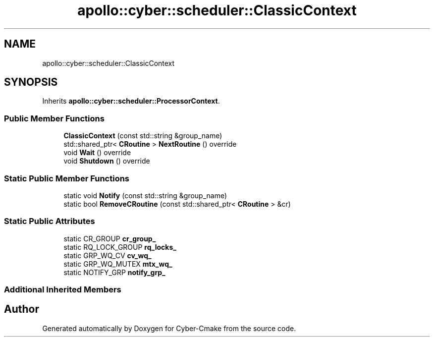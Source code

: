 .TH "apollo::cyber::scheduler::ClassicContext" 3 "Thu Aug 31 2023" "Cyber-Cmake" \" -*- nroff -*-
.ad l
.nh
.SH NAME
apollo::cyber::scheduler::ClassicContext
.SH SYNOPSIS
.br
.PP
.PP
Inherits \fBapollo::cyber::scheduler::ProcessorContext\fP\&.
.SS "Public Member Functions"

.in +1c
.ti -1c
.RI "\fBClassicContext\fP (const std::string &group_name)"
.br
.ti -1c
.RI "std::shared_ptr< \fBCRoutine\fP > \fBNextRoutine\fP () override"
.br
.ti -1c
.RI "void \fBWait\fP () override"
.br
.ti -1c
.RI "void \fBShutdown\fP () override"
.br
.in -1c
.SS "Static Public Member Functions"

.in +1c
.ti -1c
.RI "static void \fBNotify\fP (const std::string &group_name)"
.br
.ti -1c
.RI "static bool \fBRemoveCRoutine\fP (const std::shared_ptr< \fBCRoutine\fP > &cr)"
.br
.in -1c
.SS "Static Public Attributes"

.in +1c
.ti -1c
.RI "static CR_GROUP \fBcr_group_\fP"
.br
.ti -1c
.RI "static RQ_LOCK_GROUP \fBrq_locks_\fP"
.br
.ti -1c
.RI "static GRP_WQ_CV \fBcv_wq_\fP"
.br
.ti -1c
.RI "static GRP_WQ_MUTEX \fBmtx_wq_\fP"
.br
.ti -1c
.RI "static NOTIFY_GRP \fBnotify_grp_\fP"
.br
.in -1c
.SS "Additional Inherited Members"


.SH "Author"
.PP 
Generated automatically by Doxygen for Cyber-Cmake from the source code\&.
